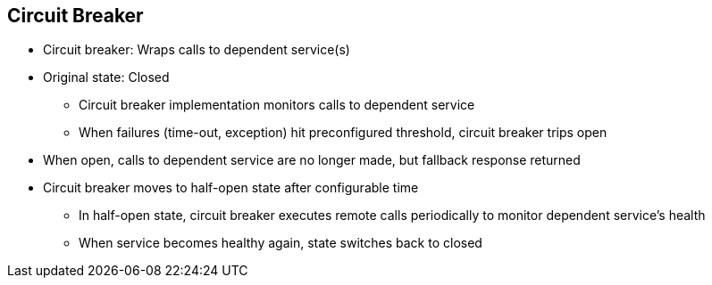 :data-uri:
:noaudio:

== Circuit Breaker

* Circuit breaker: Wraps calls to dependent service(s)

* Original state: Closed

** Circuit breaker implementation monitors calls to dependent service

** When failures (time-out, exception) hit  preconfigured threshold, circuit breaker trips open

* When open, calls to dependent service are no longer made, but fallback response returned

* Circuit breaker moves to half-open state after configurable time

** In half-open state, circuit breaker executes remote calls periodically to monitor dependent service's health

** When service becomes healthy again, state switches back to closed



ifdef::showscript[]

Transcript:


endif::showscript[]
